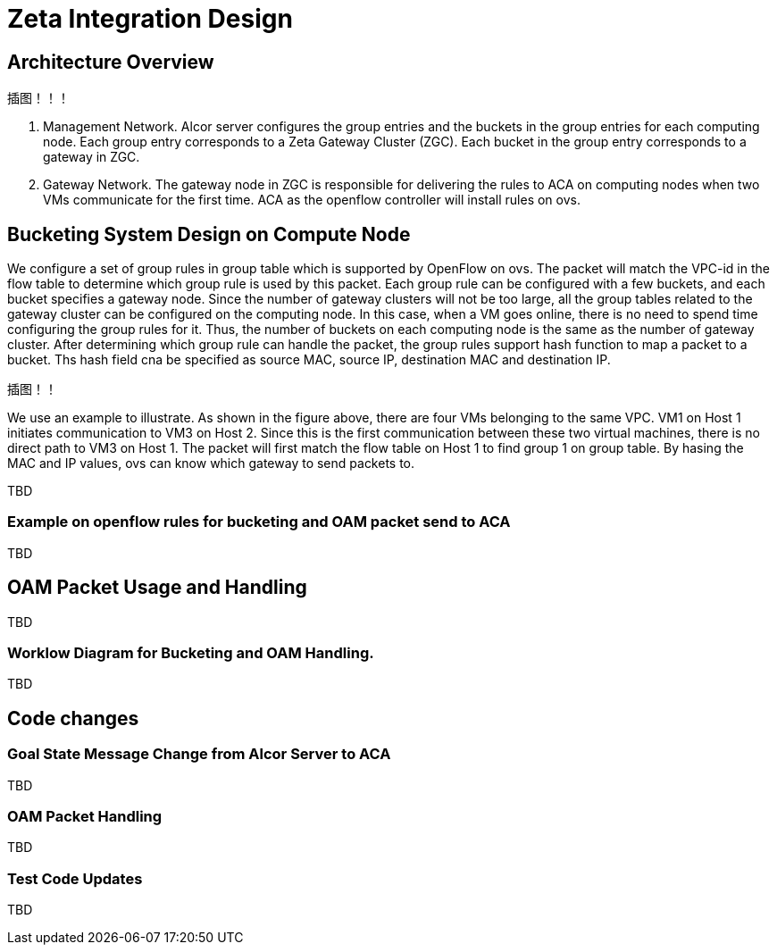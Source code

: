 = Zeta Integration Design

== Architecture Overview

插图！！！

1. Management Network. Alcor server configures the group entries and the buckets in the group entries for each computing node. 
Each group entry corresponds to a Zeta Gateway Cluster (ZGC). Each bucket in the group entry corresponds to a gateway in ZGC.

2. Gateway Network. The gateway node in ZGC is responsible for delivering the rules to ACA on computing nodes when two VMs communicate for the first time. 
ACA as the openflow controller will install rules on ovs.

== Bucketing System Design on Compute Node

We configure a set of group rules in group table which is supported by OpenFlow on ovs. 
The packet will match the VPC-id in the flow table to determine which group rule is used by this packet.
Each group rule can be configured with a few buckets, and each bucket specifies a gateway node.
Since the number of gateway clusters will not be too large, all the group tables related to the gateway cluster can be configured on the computing node.
In this case, when a VM goes online, there is no need to spend time configuring the group rules for it.
Thus, the number of buckets on each computing node is the same as the number of gateway cluster.
After determining which group rule can handle the packet, the group rules support hash function to map a packet to a bucket. 
Ths hash field cna be specified as source MAC, source IP, destination MAC and destination IP.

插图！！

We use an example to illustrate. As shown in the figure above, there are four VMs belonging to the same VPC. 
VM1 on Host 1 initiates communication to VM3 on Host 2.
Since this is the first communication between these two virtual machines, there is no direct path to VM3 on Host 1.
The packet will first match the flow table on Host 1 to find group 1 on group table. 
By hasing the MAC and IP values, ovs can know which gateway to send packets to.

TBD

=== Example on openflow rules for bucketing and OAM packet send to ACA

TBD


== OAM Packet Usage and Handling

TBD

=== Worklow Diagram for Bucketing and OAM Handling.

TBD




== Code changes

=== Goal State Message Change from Alcor Server to ACA

TBD

=== OAM Packet Handling

TBD

=== Test Code Updates

TBD


